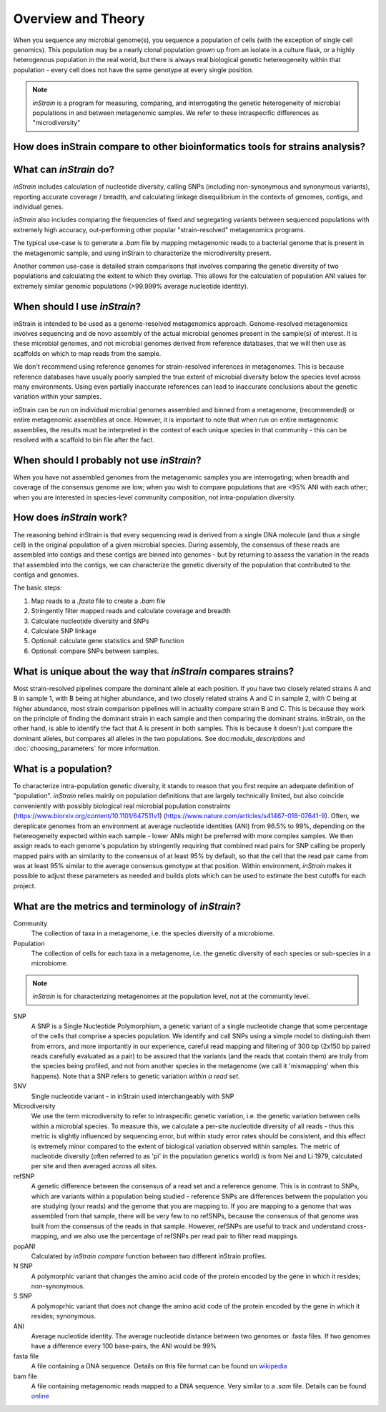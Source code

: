Overview and Theory
========

When you sequence any microbial genome(s), you sequence a population of cells (with the exception of single cell genomics). This population may be a nearly clonal population grown up from an isolate in a culture flask, or a highly heterogenous population in the real world, but there is always real biological genetic hetereogeneity within that population - every cell does not have the same genotype at every single position.

.. note::
  *inStrain* is a program for measuring, comparing, and interrogating the genetic heterogeneity of microbial populations in and between metagenomic samples. We refer to these intraspecific differences as "microdiversity"

How does inStrain compare to other bioinformatics tools for strains analysis?
-------------------

.. figure:: images/Figure0_v1.3.png
  :width: 800px
  :align: center

What can *inStrain* do?
-----------------

*inStrain* includes calculation of nucleotide diversity, calling SNPs (including non-synonymous and synonymous variants), reporting accurate coverage / breadth, and calculating linkage disequilibrium in the contexts of genomes, contigs, and individual genes.

*inStrain* also includes comparing the frequencies of fixed and segregating variants between sequenced populations with extremely high accuracy, out-performing other popular "strain-resolved" metagenomics programs.

The typical use-case is to generate a `.bam` file by mapping metagenomic reads to a bacterial genome that is present in the metagenomic sample, and using inStrain to characterize the microdiversity present.

Another common use-case is detailed strain comparisons that involves comparing the genetic diversity of two populations and calculating the extent to which they overlap. This allows for the calculation of population ANI values for extremely similar genomic populations (>99.999% average nucleotide identity).

.. seealso::
  :doc:`quickstart`
    To get started using the program
  :doc:`module_descriptions`
    For descriptions of what the modules can do
  :doc:`example_output`
    To view example output
  :doc:`preparing_input`
    For information on how to prepare data for inStrain
  :doc:`choosing_parameters`
    For detailed information on how to make sure inStrain is running correctly

When should I use *inStrain*?
-----------------

inStrain is intended to be used as a genome-resolved metagenomics approach. Genome-resolved metagenomics involves sequencing and  de novo assembly of the actual microbial genomes present in the sample(s) of interest. It is these microbial genomes, and not microbial genomes derived from reference databases, that we will then use as scaffolds on which to map reads from the sample.

We don't recommend using reference genomes for strain-resolved inferences in metagenomes. This is because reference databases have usually poorly sampled the true extent of microbial diversity below the species level across many environments. Using even partially inaccurate references can lead to inaccurate conclusions about the genetic variation within your samples.

inStrain can be run on individual microbial genomes assembled and binned from a metagenome, (recommended) or entire metagenomic assemblies at once. However, it is important to note that when run on entire metagenomic assemblies, the results must be interpreted in the context of each unique species in that community - this can be resolved with a scaffold to bin file after the fact.

When should I probably not use *inStrain*?
---------------

When you have not assembled genomes from the metagenomic samples you are interrogating; when breadth and coverage of the consensus genome are low; when you wish to compare populations that are <95% ANI with each other; when you are interested in species-level community composition, not intra-population diversity.

How does *inStrain* work?
---------------

The reasoning behind inStrain is that every sequencing read is derived from a single DNA molecule (and thus a single cell) in the original population of a given microbial species. During assembly, the consensus of these reads are assembled into contigs and these contigs are binned into genomes - but by returning to assess the variation in the reads that assembled into the contigs, we can characterize the genetic diversity of the population that contributed to the contigs and genomes.

The basic steps:

1. Map reads to a `.fasta` file to create a `.bam` file

2. Stringently filter mapped reads and calculate coverage and breadth

3. Calculate nucleotide diversity and SNPs

4. Calculate SNP linkage

5. Optional: calculate gene statistics and SNP function

6. Optional: compare SNPs between samples.

What is unique about the way that *inStrain* compares strains?
---------------

Most strain-resolved pipelines compare the dominant allele at each position. If you have two closely related strains A and B in sample 1, with B being at higher abundance, and two closely related strains A and C in sample 2, with C being at higher abundance, most strain comparison pipelines will in actuality compare strain B and C. This is because they work on the principle of finding the dominant strain in each sample and then comparing the dominant strains. inStrain, on the other hand, is able to identify the fact that A is present in both samples. This is because it doesn't just compare the dominant alleles, but compares all alleles in the two populations. See doc:`module_descriptions` and :doc:`choosing_parameters` for more information.

What is a population?
--------------

To characterize intra-population genetic diversity, it stands to reason that you first require an adequate definition of "population". *inStrain* relies mainly on population definitions that are largely technically limited, but also coincide conveniently with possibly biological real microbial population constraints (https://www.biorxiv.org/content/10.1101/647511v1) (https://www.nature.com/articles/s41467-018-07641-9). Often, we dereplicate genomes from an environment at average nucleotide identities (ANI) from 96.5% to 99%, depending on the hetereogeneity expected within each sample - lower ANIs might be preferred with more complex samples. We then assign reads to each genome's population by stringently requiring that combined read pairs for SNP calling be properly mapped pairs with an similarity to the consensus of at least 95% by default, so that the cell that the read pair came from was at least 95% similar to the average consensus genotype at that position. Within environment, *inStrain* makes it possible to adjust these parameters as needed and builds plots which can be used to estimate the best cutoffs for each project.

What are the metrics and terminology of *inStrain*?
--------------

Community
  The collection of taxa in a metagenome, i.e. the species diversity of a microbiome.

Population
  The collection of cells for each taxa in a metagenome, i.e. the genetic diversity of each species or sub-species in a microbiome.

.. note::
  *inStrain* is for characterizing metagenomes at the population level, not at the community level.

SNP
  A SNP is a Single Nucleotide Polymorphism, a genetic variant of a single nucleotide change that some percentage of the cells that comprise a species population. We identify and call SNPs using a simple model to distinguish them from errors, and more importantly in our experience, careful read mapping and filtering of 300 bp (2x150 bp paired reads carefully evaluated as a pair) to be assured that the variants (and the reads that contain them) are truly from the species being profiled, and not from another species in the metagenome (we call it 'mismapping' when this happens). Note that a SNP refers to genetic variation *within a read set*.

SNV
  Single nucleotide variant - in inStrain used interchangeably with SNP

Microdiversity
  We use the term microdiversity to refer to intraspecific genetic variation, i.e. the genetic variation between cells within a microbial species. To measure this, we calculate a per-site nucleotide diversity of all reads - thus this metric is slightly influenced by sequencing error, but within study error rates should be consistent, and this effect is extremely minor compared to the extent of biological variation observed within samples. The metric of nucleotide diversity (often referred to as 'pi' in the population genetics world) is from Nei and Li 1979, calculated per site and then averaged across all sites.

refSNP
  A genetic difference between the consensus of a read set and a reference genome. This is in contrast to SNPs, which are variants within a population being studied - reference SNPs are differences between the population you are studying (your reads) and the genome that you are mapping to. If you are mapping to a genome that was assembled from that sample, there will be very few to no refSNPs, because the consensus of that genome was built from the consensus of the reads in that sample. However, refSNPs are useful to track and understand cross-mapping, and we also use the percentage of refSNPs per read pair to filter read mappings.

popANI
  Calculated by `inStrain compare` function between two different inStrain profiles.

N SNP
  A polymorphic variant that changes the amino acid code of the protein encoded by the gene in which it resides; non-synonymous.

S SNP
  A polymoprhic variant that does not change the amino acid code of the protein encoded by the gene in which it resides; synonymous.

ANI
  Average nucleotide identity. The average nucleotide distance between two genomes or .fasta files. If two genomes have a difference every 100 base-pairs, the ANI would be 99%

fasta file
  A file containing a DNA sequence. Details on this file format can be found on `wikipedia <https://en.wikipedia.org/wiki/FASTA_format>`_

bam file
  A file containing metagenomic reads mapped to a DNA sequence. Very similar to a `.sam` file. Details can be found `online <https://samtools.github.io/hts-specs/SAMv1.pdf>`_
